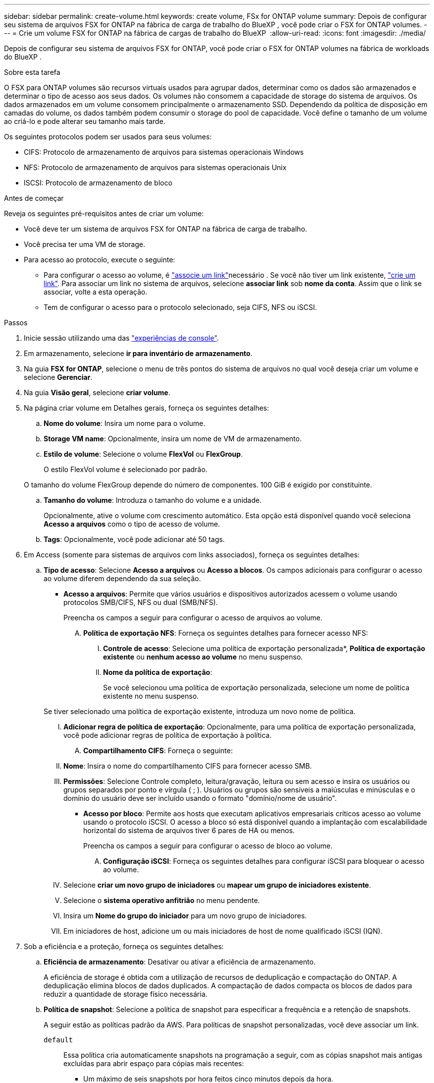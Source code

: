 ---
sidebar: sidebar 
permalink: create-volume.html 
keywords: create volume, FSx for ONTAP volume 
summary: Depois de configurar seu sistema de arquivos FSX for ONTAP na fábrica de carga de trabalho do BlueXP , você pode criar o FSX for ONTAP volumes. 
---
= Crie um volume FSX for ONTAP na fábrica de cargas de trabalho do BlueXP 
:allow-uri-read: 
:icons: font
:imagesdir: ./media/


[role="lead"]
Depois de configurar seu sistema de arquivos FSX for ONTAP, você pode criar o FSX for ONTAP volumes na fábrica de workloads do BlueXP .

.Sobre esta tarefa
O FSX para ONTAP volumes são recursos virtuais usados para agrupar dados, determinar como os dados são armazenados e determinar o tipo de acesso aos seus dados. Os volumes não consomem a capacidade de storage do sistema de arquivos. Os dados armazenados em um volume consomem principalmente o armazenamento SSD. Dependendo da política de disposição em camadas do volume, os dados também podem consumir o storage do pool de capacidade. Você define o tamanho de um volume ao criá-lo e pode alterar seu tamanho mais tarde.

Os seguintes protocolos podem ser usados para seus volumes:

* CIFS: Protocolo de armazenamento de arquivos para sistemas operacionais Windows
* NFS: Protocolo de armazenamento de arquivos para sistemas operacionais Unix
* ISCSI: Protocolo de armazenamento de bloco


.Antes de começar
Reveja os seguintes pré-requisitos antes de criar um volume:

* Você deve ter um sistema de arquivos FSX for ONTAP na fábrica de carga de trabalho.
* Você precisa ter uma VM de storage.
* Para acesso ao protocolo, execute o seguinte:
+
** Para configurar o acesso ao volume, é link:manage-links.html["associe um link"]necessário . Se você não tiver um link existente, link:create-link.html["crie um link"]. Para associar um link no sistema de arquivos, selecione *associar link* sob *nome da conta*. Assim que o link se associar, volte a esta operação.
** Tem de configurar o acesso para o protocolo selecionado, seja CIFS, NFS ou iSCSI.




.Passos
. Inicie sessão utilizando uma das link:https://docs.netapp.com/us-en/workload-setup-admin/console-experiences.html["experiências de console"^].
. Em armazenamento, selecione *ir para inventário de armazenamento*.
. Na guia *FSX for ONTAP*, selecione o menu de três pontos do sistema de arquivos no qual você deseja criar um volume e selecione *Gerenciar*.
. Na guia *Visão geral*, selecione *criar volume*.
. Na página criar volume em Detalhes gerais, forneça os seguintes detalhes:
+
.. *Nome do volume*: Insira um nome para o volume.
.. *Storage VM name*: Opcionalmente, insira um nome de VM de armazenamento.
.. *Estilo de volume*: Selecione o volume *FlexVol* ou *FlexGroup*.
+
O estilo FlexVol volume é selecionado por padrão.

+
O tamanho do volume FlexGroup depende do número de componentes. 100 GiB é exigido por constituinte.

.. *Tamanho do volume*: Introduza o tamanho do volume e a unidade.
+
Opcionalmente, ative o volume com crescimento automático. Esta opção está disponível quando você seleciona *Acesso a arquivos* como o tipo de acesso de volume.

.. *Tags*: Opcionalmente, você pode adicionar até 50 tags.


. Em Access (somente para sistemas de arquivos com links associados), forneça os seguintes detalhes:
+
.. *Tipo de acesso*: Selecione *Acesso a arquivos* ou *Acesso a blocos*. Os campos adicionais para configurar o acesso ao volume diferem dependendo da sua seleção.
+
*** *Acesso a arquivos*: Permite que vários usuários e dispositivos autorizados acessem o volume usando protocolos SMB/CIFS, NFS ou dual (SMB/NFS).
+
Preencha os campos a seguir para configurar o acesso de arquivos ao volume.

+
.... *Política de exportação NFS*: Forneça os seguintes detalhes para fornecer acesso NFS:
+
..... *Controle de acesso*: Selecione uma política de exportação personalizada*, *Política de exportação existente* ou *nenhum acesso ao volume* no menu suspenso.
..... *Nome da política de exportação*:
+
Se você selecionou uma política de exportação personalizada, selecione um nome de política existente no menu suspenso.

+
Se tiver selecionado uma política de exportação existente, introduza um novo nome de política.

..... *Adicionar regra de política de exportação*: Opcionalmente, para uma política de exportação personalizada, você pode adicionar regras de política de exportação à política.


.... *Compartilhamento CIFS*: Forneça o seguinte:
+
..... *Nome*: Insira o nome do compartilhamento CIFS para fornecer acesso SMB.
..... *Permissões*: Selecione Controle completo, leitura/gravação, leitura ou sem acesso e insira os usuários ou grupos separados por ponto e vírgula ( ; ). Usuários ou grupos são sensíveis a maiúsculas e minúsculas e o domínio do usuário deve ser incluído usando o formato "domínio/nome de usuário".




*** *Acesso por bloco*: Permite aos hosts que executam aplicativos empresariais críticos acesso ao volume usando o protocolo iSCSI. O acesso a bloco só está disponível quando a implantação com escalabilidade horizontal do sistema de arquivos tiver 6 pares de HA ou menos.
+
Preencha os campos a seguir para configurar o acesso de bloco ao volume.

+
.... *Configuração iSCSI*: Forneça os seguintes detalhes para configurar iSCSI para bloquear o acesso ao volume.
+
..... Selecione *criar um novo grupo de iniciadores* ou *mapear um grupo de iniciadores existente*.
..... Selecione o *sistema operativo anfitrião* no menu pendente.
..... Insira um *Nome do grupo do iniciador* para um novo grupo de iniciadores.
..... Em iniciadores de host, adicione um ou mais iniciadores de host de nome qualificado iSCSI (IQN).








. Sob a eficiência e a proteção, forneça os seguintes detalhes:
+
.. *Eficiência de armazenamento*: Desativar ou ativar a eficiência de armazenamento.
+
A eficiência de storage é obtida com a utilização de recursos de deduplicação e compactação do ONTAP. A deduplicação elimina blocos de dados duplicados. A compactação de dados compacta os blocos de dados para reduzir a quantidade de storage físico necessária.

.. *Política de snapshot*: Selecione a política de snapshot para especificar a frequência e a retenção de snapshots.
+
A seguir estão as políticas padrão da AWS. Para políticas de snapshot personalizadas, você deve associar um link.

+
`default`:: Essa política cria automaticamente snapshots na programação a seguir, com as cópias snapshot mais antigas excluídas para abrir espaço para cópias mais recentes:
+
--
*** Um máximo de seis snapshots por hora feitos cinco minutos depois da hora.
*** Um máximo de dois instantâneos diários tirados de segunda a sábado, 10 minutos após a meia-noite.
*** Um máximo de dois instantâneos semanais tirados todos os domingos, 15 minutos após a meia-noite.
+

NOTE: Os tempos de instantâneos baseiam-se no fuso horário do sistema de arquivos, que por padrão é Coordinated Universal Time (UTC). Para obter informações sobre como alterar o fuso horário, consulte a link:https://library.netapp.com/ecmdocs/ECMP1155684/html/GUID-E26E4C94-DF74-4E31-A6E8-1D2D2287A9A1.html["Apresentar e definir o fuso horário do sistema"^]documentação de suporte da NetApp.



--
`default-1weekly`:: Esta política funciona da mesma forma que a `default` política, exceto que só retém um instantâneo da programação semanal.
`none`:: Esta política não tira instantâneos. Você pode atribuir essa diretiva a volumes para impedir que snapshots automáticos sejam feitos.


.. *Política de disposição em categorias*: Selecione a política de disposição em categorias para os dados armazenados no volume.
+
Auto é a política de disposição em camadas padrão ao criar um volume usando a interface do usuário. Para obter mais informações sobre políticas de disposição em camadas de volume, consulte a link:https://docs.aws.amazon.com/fsx/latest/ONTAPGuide/volume-storage-capacity.html#data-tiering-policy["Capacidade de armazenamento de volume"^]documentação do AWS FSX for NetApp ONTAP.



. Em Configuração avançada, forneça o seguinte:
+
.. *Caminho de junção*: Insira o local no namespace da VM de armazenamento onde o volume é montado. O caminho de junção padrão é `/<volume-name>`.
.. *Lista de agregados*: Apenas para volumes FlexGroup. Adicionar ou remover agregados. O número mínimo de agregados é um.
.. *Número de componentes*: Apenas para volumes FlexGroup. Introduza o número de componentes por agregado. 100 GiB é exigido por constituinte.


. Selecione *criar*.


.Resultado
A criação de volume é iniciada. Uma vez criado, o novo volume aparecerá na guia volumes.
